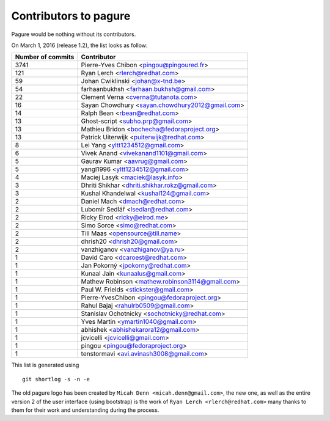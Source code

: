 Contributors to pagure
=========================

Pagure would be nothing without its contributors.

On March 1, 2016 (release 1.2), the list looks as follow:

=================  ===========
Number of commits  Contributor
=================  ===========
  3741              Pierre-Yves Chibon <pingou@pingoured.fr>
   121              Ryan Lerch <rlerch@redhat.com>
    59              Johan Cwiklinski <johan@x-tnd.be>
    54              farhaanbukhsh <farhaan.bukhsh@gmail.com>
    22              Clement Verna <cverna@tutanota.com>
    16              Sayan Chowdhury <sayan.chowdhury2012@gmail.com>
    14              Ralph Bean <rbean@redhat.com>
    13              Ghost-script <subho.prp@gmail.com>
    13              Mathieu Bridon <bochecha@fedoraproject.org>
    13              Patrick Uiterwijk <puiterwijk@redhat.com>
     8              Lei Yang <yltt1234512@gmail.com>
     6              Vivek Anand <vivekanand1101@gmail.com>
     5              Gaurav Kumar <aavrug@gmail.com>
     5              yangl1996 <yltt1234512@gmail.com>
     4              Maciej Lasyk <maciek@lasyk.info>
     3              Dhriti Shikhar <dhriti.shikhar.rokz@gmail.com>
     3              Kushal Khandelwal <kushal124@gmail.com>
     2              Daniel Mach <dmach@redhat.com>
     2              Lubomír Sedlář <lsedlar@redhat.com>
     2              Ricky Elrod <ricky@elrod.me>
     2              Simo Sorce <simo@redhat.com>
     2              Till Maas <opensource@till.name>
     2              dhrish20 <dhrish20@gmail.com>
     2              vanzhiganov <vanzhiganov@ya.ru>
     1              David Caro <dcaroest@redhat.com>
     1              Jan Pokorný <jpokorny@redhat.com>
     1              Kunaal Jain <kunaalus@gmail.com>
     1              Mathew Robinson <mathew.robinson3114@gmail.com>
     1              Paul W. Frields <stickster@gmail.com>
     1              Pierre-YvesChibon <pingou@fedoraproject.org>
     1              Rahul Bajaj <rahulrb0509@gmail.com>
     1              Stanislav Ochotnicky <sochotnicky@redhat.com>
     1              Yves Martin <ymartin1040@gmail.com>
     1              abhishek <abhishekarora12@gmail.com>
     1              jcvicelli <jcvicelli@gmail.com>
     1              pingou <pingou@fedoraproject.org>
     1              tenstormavi <avi.avinash3008@gmail.com>
=================  ===========

This list is generated using

::

  git shortlog -s -n -e


The old pagure logo has been created by ``Micah Denn <micah.denn@gmail.com>``,
the new one, as well as the entire version 2 of the user interface (using
bootstrap) is the work of ``Ryan Lerch <rlerch@redhat.com>`` many thanks
to them for their work and understanding during the process.
